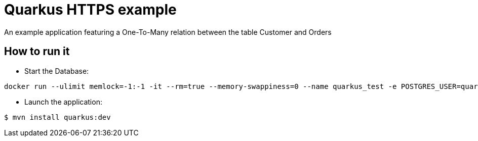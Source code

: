 = Quarkus HTTPS example

An example application featuring a One-To-Many relation between the table Customer and Orders

== How to run it

* Start the Database:

[source,shell]
----
docker run --ulimit memlock=-1:-1 -it --rm=true --memory-swappiness=0 --name quarkus_test -e POSTGRES_USER=quarkus -e POSTGRES_PASSWORD=quarkus -e POSTGRES_DB=quarkusdb -p 5432:5432 postgres:10.5
----

* Launch the application:

[source,shell]
----
$ mvn install quarkus:dev
----

